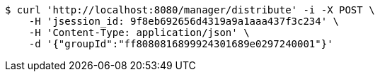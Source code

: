 [source,bash]
----
$ curl 'http://localhost:8080/manager/distribute' -i -X POST \
    -H 'jsession_id: 9f8eb692656d4319a9a1aaa437f3c234' \
    -H 'Content-Type: application/json' \
    -d '{"groupId":"ff8080816899924301689e0297240001"}'
----